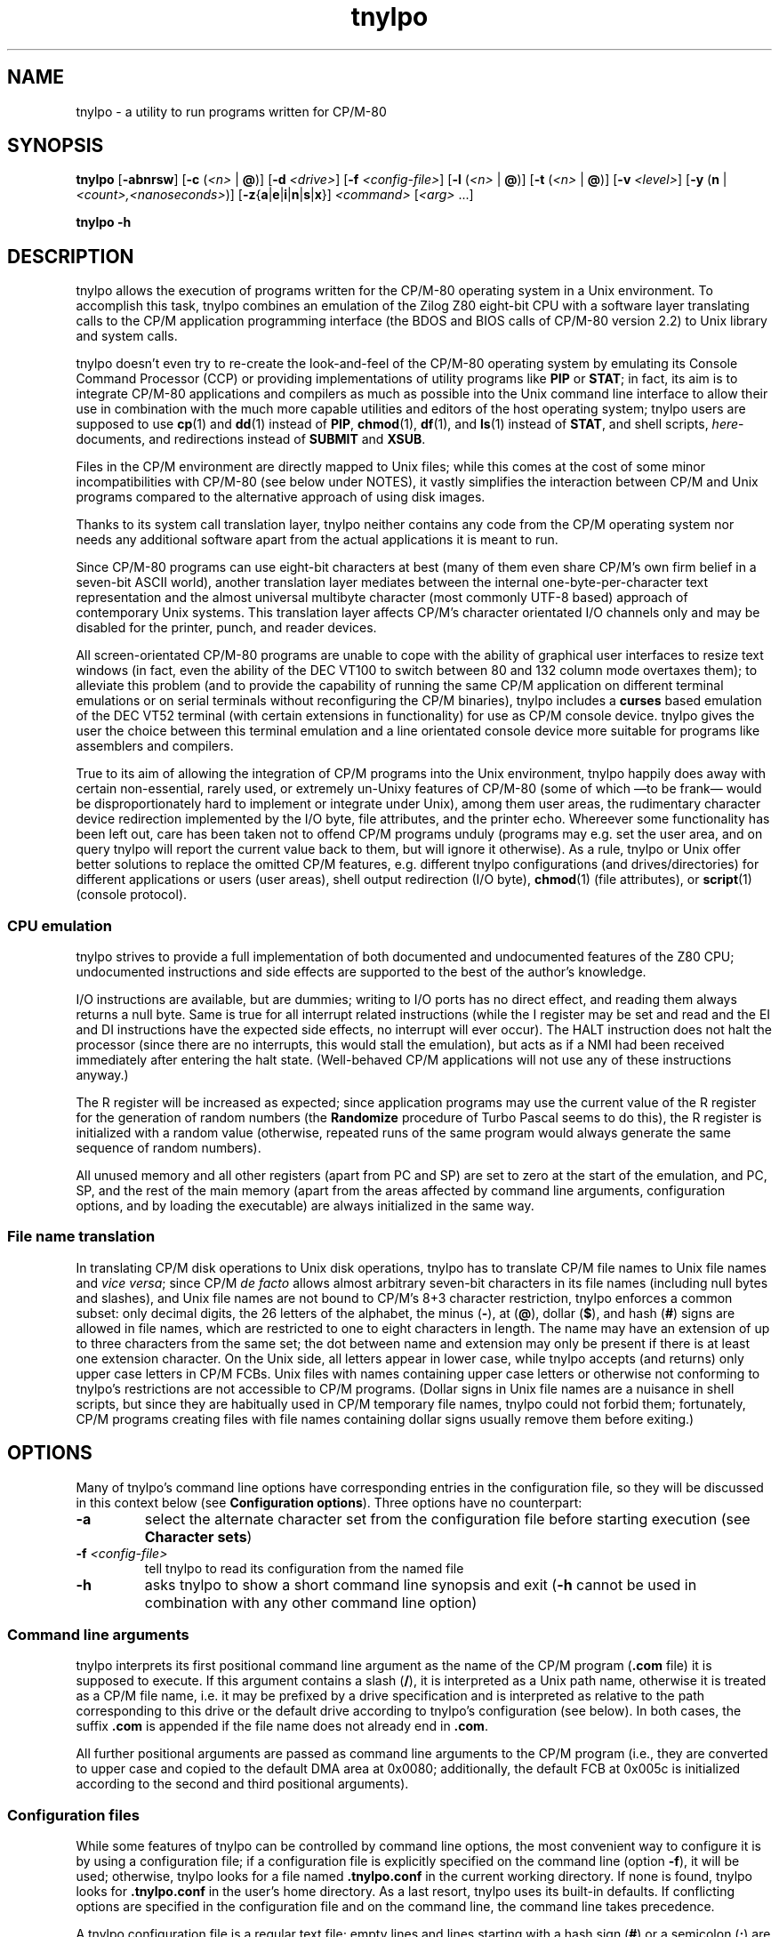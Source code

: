 .\"
.\" Copyright (c) 2019 Georg Brein. All rights reserved.
.\"
.\" Redistribution and use in source and binary forms, with or without
.\" modification, are permitted provided that the following conditions are met:
.\"
.\" 1. Redistributions of source code must retain the above copyright notice,
.\"    this list of conditions and the following disclaimer.
.\"
.\" 2. Redistributions in binary form must reproduce the above copyright
.\"    notice, this list of conditions and the following disclaimer in the
.\"    documentation and/or other materials provided with the distribution.
.\"
.\" 3. Neither the name of the copyright holder nor the names of its
.\"    contributors may be used to endorse or promote products derived from
.\"    this software without specific prior written permission.
.\"
.\" THIS SOFTWARE IS PROVIDED BY THE COPYRIGHT HOLDERS AND CONTRIBUTORS "AS IS"
.\" AND ANY EXPRESS OR IMPLIED WARRANTIES, INCLUDING, BUT NOT LIMITED TO, THE
.\" IMPLIED WARRANTIES OF MERCHANTABILITY AND FITNESS FOR A PARTICULAR PURPOSE
.\" ARE DISCLAIMED. IN NO EVENT SHALL THE COPYRIGHT HOLDER OR CONTRIBUTORS BE
.\" LIABLE FOR ANY DIRECT, INDIRECT, INCIDENTAL, SPECIAL, EXEMPLARY, OR
.\" CONSEQUENTIAL DAMAGES (INCLUDING, BUT NOT LIMITED TO, PROCUREMENT OF
.\" SUBSTITUTE GOODS OR SERVICES; LOSS OF USE, DATA, OR PROFITS; OR BUSINESS
.\" INTERRUPTION) HOWEVER CAUSED AND ON ANY THEORY OF LIABILITY, WHETHER IN
.\" CONTRACT, STRICT LIABILITY, OR TORT (INCLUDING NEGLIGENCE OR OTHERWISE)
.\" ARISING IN ANY WAY OUT OF THE USE OF THIS SOFTWARE, EVEN IF ADVISED OF THE
.\" POSSIBILITY OF SUCH DAMAGE.
.\"
.TH tnylpo 1 2020-02-26
.SH NAME
tnylpo \- a utility to run programs written for CP/M-80
.SH SYNOPSIS
.PP
.B tnylpo 
.RB [ -abnrsw ]
.RB [ -c
.RI ( <n>
|
.BR @ )]
.RB [ -d
.IR <drive> ]
.RB [ -f
.IR <config-file> ]
.RB [ -l
.RI ( <n>
|
.BR @ )]
.RB [ -t
.RI ( <n>
|
.BR @ )]
.RB [ -v
.IR <level> ]
.RB [ -y
.RB ( n
|
.IR <count>,<nanoseconds> )]
.RB [ -z { a | e | i | n | s | x }]
.IR <command>
.RI [ <arg>
.RI ...]
.PP
.B tnylpo -h
.SH DESCRIPTION
tnylpo allows the execution of programs written for the CP/M-80 operating
system in a Unix environment. To accomplish this task, tnylpo combines an
emulation of the Zilog Z80 eight-bit CPU with a software layer translating
calls to the CP/M application programming interface (the BDOS and 
BIOS calls of CP/M-80 version 2.2) to Unix library and system calls.
.PP
tnylpo doesn't even try to re-create the look-and-feel of the CP/M-80
operating system by emulating its Console Command Processor (CCP) or providing
implementations of utility programs like
.B PIP
or
.BR STAT ;
in fact, its aim
is to integrate CP/M-80 applications and compilers as much as possible
into the Unix command line
interface to allow their use in combination with the much more capable
utilities and editors of the host operating system; tnylpo users are
supposed to use
.BR cp (1)
and
.BR dd (1)
instead of
.BR PIP ,
.BR chmod (1),
.BR df (1),
and
.BR ls (1)
instead of
.BR STAT ,
and shell scripts,
.IR here -documents,
and redirections instead of
.B SUBMIT
and
.BR XSUB .
.PP
Files in the CP/M environment are directly mapped to Unix files; while this
comes at the cost of some minor incompatibilities with CP/M-80 (see below
under NOTES), it vastly simplifies the interaction between CP/M and
Unix programs compared to the alternative approach of using disk images.
.PP
Thanks to its system call translation layer, tnylpo neither contains any
code from the CP/M operating system nor needs any additional software
apart from the actual applications it is meant to run.
.PP
Since CP/M-80 programs can use eight-bit characters at best (many of them
even share CP/M's own firm belief in a seven-bit ASCII world), another
translation
layer mediates between the internal one-byte-per-character text representation
and the almost universal multibyte character (most commonly UTF-8 based)
approach of contemporary Unix
systems. This translation layer affects CP/M's character orientated I/O
channels only and may be disabled for the printer, punch, and reader devices.
.PP
All screen-orientated CP/M-80 programs are unable to cope with the ability of
graphical user interfaces to resize text windows (in fact, even the ability of
the DEC VT100 to switch between 80 and 132 column mode overtaxes them); to
alleviate this problem (and to provide the capability of running the same
CP/M application on different terminal emulations or on 
serial terminals without reconfiguring the CP/M binaries), tnylpo includes
a
.B curses
based emulation of the DEC VT52 terminal (with certain extensions in
functionality) for use as CP/M console device. tnylpo gives the user the
choice between this terminal emulation and a line orientated console device
more suitable for programs like assemblers and compilers.
.PP
True to its aim of allowing the integration of CP/M programs into the
Unix environment, tnylpo happily does away with certain non-essential,
rarely used, or extremely un-Unixy features of CP/M-80 (some of which
\(emto be frank\(em would be disproportionately hard to implement or
integrate under Unix), among them user areas, the
rudimentary character device redirection implemented by the I/O byte,
file attributes, and the printer echo. Whereever some functionality has
been left out, care has been taken not to offend CP/M programs unduly
(programs may e.g. set the user area, and on query tnylpo will report
the current value back to them, but will ignore it otherwise). As a rule,
tnylpo or Unix offer better solutions to replace the omitted CP/M
features, e.g. different tnylpo configurations (and drives/directories)
for different applications
or users (user areas), shell output redirection (I/O byte),
.BR chmod (1)
(file attributes), or 
.BR script (1)
(console protocol).
.SS CPU emulation
tnylpo strives to provide a full implementation of both documented and
undocumented features of the Z80 CPU; undocumented instructions
and side effects are supported to the best of the author's knowledge.
.PP
I/O instructions are available, but are dummies; writing to I/O
ports has no direct effect, and reading them always returns a null byte.
Same is true for all interrupt related instructions (while
the I register may be set and read and the EI and DI instructions
have the expected side effects, no interrupt will ever occur).
The HALT instruction does not halt the processor (since there are no
interrupts, this would stall the emulation), but acts as if a NMI had
been received immediately after entering the halt state.
(Well-behaved CP/M applications will not use any of these instructions
anyway.)
.PP
The R register will be increased as expected; since
application programs may use the current value of the R register for
the generation of random numbers (the
.B Randomize
procedure of Turbo Pascal seems to do this), the R register is initialized
with a random value (otherwise, repeated runs of the same program would always
generate the same sequence of random numbers).
.PP
All unused memory and all other registers (apart from PC and SP) are
set to zero at the start of the emulation, and PC, SP, and the rest of
the main memory (apart from the areas affected by 
command line arguments, configuration options, and by loading the executable)
are always initialized in the same way.
.SS File name translation
In translating CP/M disk operations to Unix disk operations, tnylpo
has to translate CP/M file names to Unix file names and
.IR "vice versa" ;
since CP/M
.I de facto 
allows almost arbitrary seven-bit characters in its file names
(including null bytes and slashes), and Unix file names are not bound
to CP/M's 8+3 character restriction, tnylpo enforces a common subset:
only decimal digits, the 26 letters of the alphabet, the minus
.RB ( - ),
at
.RB ( @ ),
dollar
.RB ( $ ),
and hash 
.RB ( # )
signs are allowed in file names, which are restricted
to one to eight characters in length. The name may have an extension
of up to three characters from the same set; the dot between
name and extension may only be present if there is at least one
extension character.
On the Unix side, all letters appear in lower case, while
tnylpo accepts (and returns) only upper case letters in
CP/M FCBs. Unix files with names containing upper case letters or
otherwise not conforming to tnylpo's restrictions are not accessible to
CP/M programs. (Dollar signs in Unix file names are a nuisance
in shell scripts, but since they are habitually used in CP/M
temporary file names, tnylpo could not forbid them; fortunately,
CP/M programs creating files with file names containing dollar signs
usually remove them before exiting.)
.SH OPTIONS
Many of tnylpo's command line options have corresponding entries in the
configuration file, so they will be discussed in this context below (see
.BR "Configuration options" ).
Three options have no counterpart:
.TP
.B -a
select the alternate character set from the configuration file
before starting execution (see 
.BR "Character sets" )
.TP
.BI -f " <config-file>"
tell tnylpo to read its configuration from the named file
.TP
.B -h
asks tnylpo to show a short command line synopsis and exit
.RB ( -h
cannot be used in combination with any other command line option)
.SS Command line arguments
tnylpo interprets its first positional command line argument as the name
of the CP/M program
.RB ( .com
file) it is supposed to execute.
If this argument contains
a slash
.RB ( / ),
it is interpreted as a Unix path name, otherwise it is
treated as a CP/M file name, i.e. it may be prefixed by a drive specification
and is interpreted as relative to the path corresponding to this drive or
the default drive according to tnylpo's configuration (see below). In both
cases, the suffix
.B .com 
is appended if the file name does not already end in
.BR .com .
.PP
All further positional arguments are passed as command line arguments to
the CP/M program (i.e., they are converted to upper case and copied to
the default DMA area at 0x0080; additionally, the default
FCB at 0x005c is initialized according to the second
and third positional arguments).
.SS Configuration files
While some features of tnylpo can be controlled by command line options,
the most convenient way to configure it is by using a configuration file; if
a configuration file is explicitly specified on the command line
(option
.BR -f ),
it will be used; otherwise, tnylpo looks for a file named
.B .tnylpo.conf
in the current working directory. If none is found, tnylpo looks for
.B .tnylpo.conf
in the user's home directory. As a last resort, tnylpo uses its built-in
defaults. If conflicting options are specified in the configuration file and
on the command line, the command line takes precedence.
.PP
A tnylpo configuration file is a regular text file; empty lines and lines
starting with a hash sign
.RB ( # )
or a semicolon
.RB ( ; )
are ignored. All other
lines have the form
.RS
.PP
.I <keyword>
.RI [ <token>
.RI ...]
.B =
.I <token>
.RI [ <token>
.RI ...]
.RE
.PP
.I <token>
is either a keyword (a sequence of alphanumeric characters starting
with a letter), a number (hexadecimal, octal or decimal using the usual
Unix convention of being prefixed by
.BR 0x ,
.BR 0 ,
resp. some other digit),
a string in double quotes, or a comma.
.SS Configuration options
.PP
.B drive
.I <drive letter>
.B  =
.RB [ "readonly ," ]
.I <path>
.RS
.PP
Up to 16 drives can be defined by repeated use of this configuration option;
.I <drive letter>
is a single lower case letter in the range a\(enp, and
.I <path>
is a string containing the name of a directory on the host
computer system. CP/M programs trying to create or access a file on the
corresponding disk drive will create or access a file in this directory.
Only regular files up to 8MB in size with names corresponding to tnylpo's
idea of well-behaved file names suitable for both CP/M and Unix (see above)
are visible to CP/M programs. If
.I <path>
is preceeded by the optional keyword
.BR readonly ,
programs running in tnylpo will not be able to create new files on this
drive or rename, delete, or modify existing files (any attempt to
modify a read-only drive will terminate the offending CP/M program).
.PP
There is no corresponding command line option. If no drive has been defined
in the configuration file (or if there is no configuration file), tnylpo
will use
.RS
.PP
.B drive a = """."""
.RE
.PP
as default, i.e. the current working directory will be made available as
CP/M drive A.
.RE
.PP
.B default drive =
.I <drive letter>
.br
command line option
.B -d
.I <drive letter>
.RS
.PP
defines the drive identified by
.I <drive letter>
(a single lower case letter in the range a\(enp) as default drive, i.e.
the drive all file specifications not including an explicit drive name
refer to. This drive must be assigned to a host system directory, either
implicitly or by the
.B drive
configuration option. If
.B default drive
is not specified, tnylpo assumes drive A as default drive.
.RE
.PP
.B close files =
.RB ( true
|
.BR false )
.br
command line option
.B -n
.RS
.PP
If
.B close files
is set to
.B false
(or if the
.B -n
command line option is present), files closed by the CP/M program
are kept open by tnylpo, i.e. the corresponding FCBs are not
invalidated. This is required by some CP/M programs (see
.BR "File closing" ),
but should be avoided if possible, since otherwise tnylpo might run
out of file descriptors. By default, tnylpo actually closes files
closed by the CP/M program.
.RE
.PP
.B logfile =
.I  <path>
.RS
.PP
.I <path>
is a quoted string containing the path of a file to which tnylpo appends
error messages and other logging information (fatal error messages
are also written to
.BR stderr ).
If the
.B logfile
configuration option is not used, no logging information will be written.
There is no corresponding command line option.
.RE
.PP
.B loglevel =
.I <level>
.br
command line option
.B -v
.I <level>
.RS
.PP
The amount of data written to the logfile is controlled by the
.B loglevel
configuration option resp. its command line equivalent
.BR -v .
Both take a numeric argument; the higher the number, the more information
is written (causing the emulation to run progressively slower).
Valid log levels are:
.IP 0
write error messages only. 
.IP 1
additionally, count the machine instructions executed by the emulator; at
program termination, tnylpo will output tables showing which instructions
have been executed how often.
.IP 2
additionally, trace FDOS functions (i.e. BDOS functions related to file I/O).
.IP 3
additionally, dump FCBs for FDOS functions using a FCB.
.IP 4
additionally, dump file records read and written by the FDOS functions.
.IP 5
additionally, trace all other system calls (BDOS and BIOS functions); since
all character I/O functions are traced, this will produce a lot of output.
.PP
The logging facility is a leftover from the development and testing of
tnylpo itself; since it may provide important clues if applications do
not work as expected, it has been retained.
.RE
.PP
.B console =
.RB ( full
|
.BR line )
.br
command line options
.B -s
or
.B -b
.RS
.PP
tells tnylpo to use the full screen VT52 emulation
.RB ( full ,
.BR -s )
or the line orientated
.RB ( line ,
.BR -b )
console interface. Some other configuration options, e.g.
.BR lines ", " columns ", " "application cursor" ", and " "screen delay"
are only effective in the full screen mode. By default, tnylpo uses
the line orientated console interface.
.RE
.PP
.B screen delay =
.RI ( <number>
|
.BR key )
.br
command line option
.B -t
.RI ( <number>
|
.BR @ )
.RS
.PP
defines the number of seconds tnylpo should wait between program
termination and resetting the display. If
.B key
(resp.
.BR @ )
is specified, tnylpo waits for a key being pressed before exiting
the VT52 emulation. This option allows the user to see the final display
of the CP/M application even if resetting the display restores the
original screen contents or clears the screen. Default value is 0
(don't wait).
.RE
.PP
.B lines =
.RI ( <number>
|
.BR current )
.br
.B columns =
.RI ( <number>
|
.BR current )
.br
command line options
.B -l
.RI ( <number>
|
.BR  @ )
and
.B -c
.RI ( <number>
.B |
.BR @ )
.RS
.PP
define the display size used by the terminal emulation; the number of lines
must be between 5 and 95, the number of columns between 20 and 95.
Using the keyword
.B current
(resp.
.B @
in case of the command line options) tells tnylpo to use the current size
of the display device. If no display size is specified in the configuration
file or on the command line, tnylpo defaults to 24 lines of 80 columns.
.RE
.PP
.B application cursor =
.RB ( true
|
.BR false )
.br
command line option
.B -w
.RS
.PP
If
.B application cursor
is set to
.B true
(or the command line option
.B -w
is present), pressing the cursor keys up, left, right, or down will send
the control characters
.B ^E
(0x05),
.B ^S
(0x13),
.B ^D
(0x04), or
.B ^X
(0x18) to the running CP/M program (i.e. the appropriate cursor motion
commands for programs like WordStar or Turbo Pascal). Otherwise, the
cursor keys will generate the default VT52 escape sequences, 
.BR "<esc> A" ,
.BR "<esc> D" ,
.BR "<esc> C" ,
and
.BR "<esc> B" .
This option is only effective in full screen console mode.
.RE
.RE
.PP
.B exchange delete =
.RB ( true
|
.BR false )
.br
command line option
.B -r
.RS
.PP
If
.B exchange delete
is set to
.B true
(or the command line option
.B -r
is present), the backspace
.RB ( ^H ,
0x08) key and the delete (0x7f) key are reversed in full screen mode.
.RE
.PP
.RB [ alt ]
.B char 
.I <number>
.B =
.I <string>
.br
.RB [ alt ]
.B charset =
.RB ( ascii
|
.B vt52
|
.B latin1
|
.BR tnylpo )
.br
.B unprintable =
.I <string>
.RS
.PP
serve to define the primary and alternate character sets used by tnylpo;
they have no corresponding command line options and are explained below
(see
.BR "Character sets" ). 
.RE
.PP
.RB ( printer
|
.B punch
|
.BR reader )
.B file =
.I <path>
.br
.RB ( printer
|
.B punch
|
.BR reader )
.B mode =
.RB ( text
|
.BR raw )
.RS
.PP
define the path and the format of the data files representing the
CP/M character I/O devices
.BR LST: ,
.BR PUN: ,
and
.BR RDR: ;
there are no corresponding command line options. Details are explained
below (see
.BR "Character devices" ).
.RE
.PP
.B cpu delay =
.IB <count> " , " <nanoseconds>
.br
command line options
.BR -yn " and "
.BI -y <count> , <nanoseconds>
.RS
.PP
slow down the emulation by adding a delay (specified by
.IR <nanoseconds> ) 
after every
.I <count>
instructions executed by the emulated CPU. The command line option
.B -yn
disables this delay, overriding a delay specified
in the configuration file. Slowing the emulation allows using
software (e.g. interactive games) which would otherwise run much to
fast under tnylpo; another application is reducing the high load tnylpo
puts on the host CPU.
.PP
Useful values for
.I <count>
and
.I <nanoseconds> 
depend on the speed of the host CPU, on the host operating system, and
on the particular application program; they need to be determined by
experimentation. Please bear in mind that the minimal useful delay (i.e. the
minimal value for
.IR <nanoseconds> )
depends on the host operating system and may be as large as several
milliseconds; since smaller delays may be rounded up to that minimum
implicitly, specifying e.g.
.B -y1,1
may give unexpected results.
.RE
.PP
.B dump = none
.br
.B dump = all
.br
.B dump =
.RB ( startup
|
.B exit
|
.B error
|
.BR signal )
.RB [ ", " ...]
.br
command line options
.BR -zn ", "
.BR -za ", and "
.BR -z { s | x | e | i }
.RS
.PP
define if and when tnylpo writes a machine dump (including register
values and the contents of main memory) to the log file.
The keywords
.BR startup ,
.BR exit ,
.BR error ,
and
.B signal
(resp. the suboptions
.BR s ,
.BR x ,
.BR e ,
and
.BR i)
request a dump at program startup (immediately before passing control
to the CP/M command), at program exit, at program exit due to a fatal
execution error, or at the receipt of a
.B SIGUSR1
signal and may be arbitrarily combined (only
.B exit
and
.B error
are mutually exclusive). 
.B dump = all
(resp.
.BR -za )
is a shorthand for
.B dump = startup, exit, signal
(resp.
.BR -zsxi ),
and
.B dump = none
(resp.
.BR -zn )
turns all dumps off (this is also the default setting). Dumps are only written
if a log file has been defined by the configuration option
.BR logfile .
.RE
.SS Terminal emulation
tnylpo provides a
.B curses
based emulation of the DEC VT52 terminal, which can be used instead if the
default line orientated console to accommodate full-screen applications;
this terminal emulation is selected by the command line option
.B -s
resp. by the entry
.B console = full
in the configuration file.
.PP
This terminal emulation mimicks the VT52 fairly accurately, but offers a
number of extensions, among them the ability to support screen sizes of
up to 95 by 95 characters (this limitation is due to the limitations of the
VT52 direct cursor positioning command), eight-bit operation, a dynamically
switchable alternate character set, insert and delete line commands, and
bold, underlined, inverted, and blinking (i.e. everybody's favourite)
character rendition. To protect the CP/M application (resp. its user)
from the effects of screen resizing, the terminal emulation provides a
fixed size screen area (typically 80 columns by 24 lines, but this may be
changed by command line or configuration file options) within the actual
display (a terminal emulator like
.BR xterm (1)
or the screen of an actual serial terminal). If the display device/window is
larger than this area, there will be blank margins to the right and below
the VT52 display area; if it is smaller, parts of the output from the emulator
will be invisible to the user, but will (re-)appear as soon as the window
is enlarged.
.PP
The terminal emulation (like the VT52) does not do an automatic line wrap
(i.e. the cursor will not move to the first column of the next line if
a character is displayed in the last column of a line) and supports
(or at least tolerates) all of the VT52 control sequences:
.TP
.B <bel> (0x07)
gives an accustic (or visual) signal
.TP
.B <bs> (0x08)
moves the cursor left, stops at column 1
.TP
.B <tab> (0x09)
if the cursor is before the last tabulator stop (tabulator stops are
at columns 9, 17, 25, ...), move it to the next tabulator stop, otherwise
move the cursor right one column (does nothing if the cursor is in the
last column)
.TP
.B <lf> (0x0a)
move cursor down one line, scroll up on bottom line
.TP
.B <cr> (0x0d)
move cursor to the first column of the current line
.TP
.B <esc> (0x1b)
marks the start of an escape sequence (see below)
.PP
All other characters in the ASCII control character range (0x00\(en0x1f, 0x7f)
are ignored. The VT52 escape sequences are:
.TP
.BR "<esc> ) (0x1b 0x29)" " and " "<esc> = (0x1b 0x3d)"
switch keypad to application resp. regular (numeric) mode (no effect in tnylpo)
.TP
.B <esc> A (0x1b 0x41)
moves the cursor up one line, stops at the top line
.TP
.B <esc> B (0x1b 0x42)
moves the cursor down one line, stops at the bottom line
.TP
.B <esc> C (0x1b 0x43)
moves the cursor right one column, stops at the last column
.TP
.B <esc> D (0x1b 0x44)
moves the cursor left one column, stops at the first column
.TP
.BR "<esc> F (0x1b 0x46)" " and " "<esc> G (0x1b 0x47)"
displays character codes 0x5e\(en0x7e as graphical resp. as ASCII characters
(see below)
.TP
.B <esc> H (0x1b 0x48)
move cursor to the left top corner of the display
.TP
.B <esc> I (0x1b 0x49)
move cursor up one line, scroll down at the first line
.TP
.B <esc> J (0x1b 0x4a)
clear display from the current cursor position to the end of the screen
.TP
.B <esc> K (0x1b 0x4b)
clear display from the current cursor position to the end of the line
.TP
.BI "<esc> Y" " <line> <column> " "(0x1b 0x59 0xll 0xcc)"
move cursor to the specified position of the display; line and column
numbers are given as graphical characters in the range of 0x20 (position 1)
to 0x7e (position 95). If the column number is larger than the display width,
the horizontal position is not changed; a line number larger than the
hight of the display moves the cursor to the last line.
.TP
.B <esc> Z (0x1b 0x5a)
identify terminal type; the terminal emulation responds by sending the
sequence
.B <esc> / K
(0x1b 0x2f 0x4b), i.e. it identifies itself as VT52 without
hardcopy device
.TP
.BR "<esc> [ (0x1b 0x5b)" " and " "<esc> \\ (0x1b 0x5c)"
enter resp. exit "hold screen" mode (see below)
.PP
In addition, the terminal emulation in tnylpo supports the following
extensions to the VT52 escape sequences:
.TP
.B <esc> E (0x1b 0x45)
clear the display, move cursor to the top left corner of the display
.TP
.B <esc> L (0x1b 0x4c)
insert a blank line at the cursor position, move lines below down one
line (the last line is lost)
.TP
.B <esc> M (0x1b 0x4d)
delete the line at the cursor position, move lines below up one line (an
empty line will appear at the bottom of the display)
.TP
.B <esc> N (0x1b 0x4e)
insert a blank character at the cursor position, move characters to the
right one position to the right (the last character on the line is lost)
.TP
.B <esc> O (0x1b 0x4f)
delete character at the cursor position, move characters to the right one
position to the left (a blank character appears in the last column of the
line)
.TP
.BR "<esc> a (0x1b 0x61)" " and " "<esc> b (0x1b 0x62)"
make cursor invisible resp. visible
.TP
.BR "<esc> c (0x1b 0x63)" " and " "<esc> d (0x1b 0x64)"
switch to alternate resp. primary character set (see below)
.TP
.BR "<esc> e (0x1b 0x65)" " and " "<esc> f (0x1b 0x66)"
switch on resp. off bold characters
.TP
.BR "<esc> g (0x1b 0x67)" " and " "<esc> h (0x1b 0x68)"
switch on resp. off underlined characters
.TP
.BR "<esc> i (0x1b 0x69)" " and " "<esc> j (0x1b 0x6a)"
switch on resp. off inverted characters
.TP
.BR "<esc> k (0x1b 0x6a)" " and " "<esc> l (0x1b 0x6c)"
switch on (arrgh!) resp. off (phew!) blinking characters
.TP
.B <esc> m (0x1b 0x6d)
switch off bold, underlined, blinking, and inverted characters as well
as standout mode (see below)
.TP
.BR "<esc> n (0x1b 0x6e)" " and " "<esc> o (0x1b 0x6f)"
switch cursor keys to application mode resp. back to regular (VT52) mode:
in regular mode, the cursor keys send the sequences
.B <esc> A
(up),
.B <esc> B
(down),
.B <esc> C
(right), and
.B <esc> D
(left); in application mode, they
send WordStar-compatible commands, namely
.B ^E
(0x05, up),
.B ^X
(0x18, down),
.B ^D
(0x04, right), and
.B ^S
(0x13, left)
.TP
.BR "<esc> p (0x1b 0x70)" " and " "<esc> q (0x1b 0x71)"
switch on resp. off standout mode; standout mode is the most visible
character attribute provided by
.B curses
(this is usually inverted video, so using
.B <esc> p
and
.B <esc> q
is usually
equivalent to using
.B <esc> i
and
.BR "<esc> j" )
.PP
"Hold screen" mode is a feature of the VT52 terminal: it is entered and
exited either by the computer sending the relevant control sequence or by
the user by pressing the "hold screen" key (in tnylpo, this is the F5
key). In "hold screen" mode, trying to scroll up the screen (by a
.B <lf>
on the bottom line of the screen) blocks further output until either "hold
screen" mode is exited or the user presses the "scroll page" key
(F6 in tnylpo) or the "scroll line" key (F7 in tnylpo), which allow
one more screenfull resp. one more line of output.
.PP
Displaying graphical characters instead of ASCII characters for the
byte range 0x5e\(en0x7f is another feature of the VT52 terminal which allows
access to certain additional shapes like subscripted digits or the
\(+- sign; in tnylpo, graphical mode allows displaying the shapes defined
for the character positions 0x00\(en0x1f and 0x7f, which cannot be displayed
directly.
.SS Character sets
Switching between a primary and an alternate character set is an extension
provided by tnylpo: two full character sets of 256 shapes (each containing
a separate graphical character set in the positions 0x00\(en0x1f and 0x7f)
may be defined in the configuration file; programs may switch between these
two sets by using
.B <esc> c
resp.
.BR "<esc> d" .
Switching character sets doesn't
change characters already written to the display. This feature allows
programs to use a national variant of the ISO 646 seven-bit character
set in parallel to standard ASCII characters.
.PP
Character set definition is done in the configuration file by using
the option
.RS
.PP
.RB [ alt ]
.B char
.I <number>      
.B =
.I <string>
.RE
.PP
which defines
.I <string>
(a one-character string literal in double quotes) as representation of
code
.I <number>
(a number in the range 0\(en255) in the primary (or alternate, if
the line is prefixed by
.BR alt )
character set. Characters not explicitly defined in this way are taken from
a default character set, which may be selected by the option
.RS
.PP
.RB [ alt ]
.B charset
.B = 
.RB ( ascii
|
.B vt52
|
.B latin1
|
.BR tnylpo )
.RE
.PP
The possible values correspond to the four built-in character sets
ASCII, VT52 (ASCII plus an approximation of the VT52 graphical
characters), the ISO 8859-1 (Latin 1) eight-bit character set, which
supplements the ASCII code by characters used in Western European
languages in positions 0xa0\(en0xff, and finally a homespun superset
of Windows code page 1252 (and thereby a superset of ISO 8859-1
and ASCII), which supports block graphics and the VT100 box drawing
characters  as graphical character set.
.PP
If no character set is
specified, tnylpo uses the VT52 character set by default.
.PP
By using the command line option
.BR -a ,
a program may be started with the alternate character set selected; the
effect is almost identical to the program issuing
.B <esc> c
as its very first action. (There is a difference in full screen
console mode: During screen initialization, tnylpo passes the
blank character from the selected character set to the
.B curses
library for use as background character. Since the program itself
can select the alternate character set only after this initialization
has been done,
.B curses
will receive the blank character from the primary character set;
with the
.B -a
command line option, it will receive the blank character from the
alternate character set. This difference is mostly academic,
since it is not recommended to redefine the blank character
anyway, see
below.)
.PP
Output characters which are undefined in the currently selected character
set are ignored by the terminal emulation; the configuration option
.RS
.PP
.B unprintable = 
.I <string>
.RE
.PP
substitutes undefined characters on output by the value of
.I <string>
(which must contain a single character).
.SS Function keys
Apart from F5, F6, and F7, which are used to implement the "hold screen"
function of the VT52 (see above),
tnylpo's terminal emulation defines the function keys F1, F2, and F3 as
equivalents of the three unlabeled keys of a VT52 terminal; if pressed, they
return the sequences
.B <esc> P
(0x1b 0x50),
.B <esc> Q
(0x1b 0x51), and
.B <esc> R
(0x1b 0x52). F4 causes the terminal emulation to redraw its display, which
is useful if some other program or the host operating system messes up
the user's screen. F10 sends a SIGINT to tnylpo, causing the emulation
to stop abruptly, but allowing tnylpo itself to exit gracefully (this key
is meant as a last-resort way of stopping a CP/M program gone haywire).
.SS Character devices
Besides the bidirectional console device, CP/M supports three unidirectional
character devices, the output-only printer and paper tape punch devices
.B LST:
and
.B PUN:
and the input-only paper tape reader device
.BR RDR: .
tnylpo represents these devices by host system files, to which the
data provided by the CP/M programs are written resp. from which the data
presented to the CP/M programs are read.
.PP
These files are defined by the configuration options
.RS
.PP
.RB ( printer
|
.B punch
|
.BR reader )
.B file =
.I <path>
.RE
.PP
where
.I <path>
is a string in double quotes containing the Unix file path; in case of the
output devices
.RB ( LST: " and " PUN: ),
data written by the CP/M program are appended to the contents of
the named files;
.B RDR:
input will start at the beginning of the reader file. If a CP/M
program reads past the end of the reader file, tnylpo will continue
to return
.B ^Z
(0x1a) bytes as end-of-file indication.
.PP
tnylpo's character devices can operate in two modes, depending on the
configuration options
.RS
.PP
.RB ( printer
|
.B punch
|
.BR reader )
.B mode =
.RB ( text
|
.BR raw )
.RE
.PP
In
.B raw
mode, bytes are written to the file exactly as they are generated by
the CP/M program resp. passed to the CP/M program exactly as they
are read from the file
.RB ( ^Z
bytes are still returned as EOF indication). In
.B text
mode, tnylpo will translate the characters read resp. written using
the translation table used by the console. Character set switching
by the console (using the escape sequences
.B <esc> c
and
.BR "<esc> d" )
will affect this translation, but switching to graphical characters
.RB ( "<esc> F"
and
.BR "<esc> G" )
will not.
Moreover, tnylpo will convert the line end markers from
CP/M
.RB ( ^M^J ,
0x0d 0x0a) to Unix
.RB ( ^J ,
0x0a) and
.I vice versa
in this mode.
.PP
CP/M programs may access the character devices (including the console
device) not only by calling BDOS functions (1\(en6 and
9\(en11), but more directly by calling the relevant BIOS entries
.RB ( CONST ,
.BR CONIN ,
.BR CONOUT ,
.BR LIST ,
.BR PUNCH ,
.BR READER ,
and
.BR LISTST ),
which are (contrary to the disk I/O specific BIOS entries) fully
functional under tnylpo.
.SS Program termination
.PP
tnylpo terminates as soon as the CP/M program it executes terminates
by either calling BDOS function 0 (System Reset) or BIOS function 1
(Warm Boot); jumping to address 0x0000 or using the stack area set up by
tnylpo and ending execution by a RET instruction is equivalent to calling
BIOS function 1 directly. Finally, the user may terminate a program
by pressing 
.B ^C
(0x03) when prompted for console input by BDOS function 10
(Read Console Buffer). All these forms of program termination are considered
regular for the purpose of determining the exit status from tnylpo
(see below, under EXIT STATUS).
.PP
Furthermore, a CP/M program will be terminated if it performs
an action considered illegal by tnylpo, like trying to write to a
read-only file or to a file on a disk configured as read-only,
passing invalid arguments to system calls, accessing a disk drive not
configured, or requesting an illegal sequence of operations (like trying
to read from a disk file which has already been closed). 
.PP
When the full screen console is active, a program may be terminated by the
user pressing the F10 key (see above, "Function keys"); this is
equivalent to sending a SIGINT to tnylpo from another terminal/terminal
window. Pressing F10 terminates the CP/M program abruptly and should
(like sending a signal to tnylpo) only be used as a last resort when
dealing with a hung application.
.PP
Both program termination due to an illegal action and terminating
a program by pressing F10 (or sending tnylpo a signal) are considered
irregular forms of program termination.
.SH EXIT STATUS
tnylpo exits with status 0 if it didn't encounter a fatal error and status 1
otherwise. Fatal errors are command line errors, configuration file errors,
or an irregular termination of the CP/M program (see above).
.PP
Since CP/M-80 (at least in the version 2.2) has no concept of a program
exit status, the CP/M program
itself has no easy way of communicating an unsuccessful execution to the
Unix environment.
.SH FILES
.SS ./.tnylpo.conf
The file
.B .tnylpo.conf
in the current working directory is used as configuration file, if
it is present and no
configuration file has been specified on the command line.
.SS ~/.tnylpo.conf
The file
.B .tnylpo.conf
in the user's home directory is used as a configuration file, if it is present,
if no configuration file has been specified on the command line, and if
there is no file
.B .tnylpo.conf
in the current working directory.
.PP
Using configuration informations from a file in the current working directory
.RB ( ./.tnylpo.conf )
is convenient in many situations, but poses a potential security risk; mainly
for this reason, tnylpo refuses to run if its effective user ID is 0.
.SH NOTES
.SS Differences between tnylpo and CP/M-80
By design, there are some incompatibilities between CP/M-80 and the
emulation provided by tnylpo:
.SS Direct access to the BDOS and BIOS areas
Since it doesn't contain any actual
CP/M code, all programs trying to patch the BDOS or otherwise make
assumptions about the layout of the operating system or its internal
data structures will fail while running under tnylpo. 
.PP
BDOS and BIOS function emulations are activated by the simulated processor
executing a RET instruction fetched from one of the uppermost 19 addresses
of the CP/M memory space (0xffed for the BDOS entry, 0xffee to 0xfffe for the
17 BIOS entries of CP/M-80 2.2 and 0xffff for one tnylpo-specific delay
routine hiding as 18th BIOS entry); this use of "magic addresses" might
confuse debuggers trying to trace system calls.
.PP
The BIOS area (starting three bytes before the address
stored at 0x0001) contains only the 17(+1)-element BIOS jump vector,
the dummy disk structures (see below) and the above mentioned 19 RET
instructions. The BDOS area (starting at the address stored at 0x0006) is
even shorter, containing only a jump to 0xffed and the table 
of target addresses for the four fatal BDOS error conditions
(non-existing disk, bad sector, read-only disk, and read-only file;
these addresses may be modified by an application program, but are completely
ignored by tnylpo). Any program expecting the BDOS or the BIOS areas to have
the sizes and alignment characteristics of a real CP/M-80 environment will be
disappointed.
.PP
The OS serial number stored in the six bytes immediately before the
BDOS area is a (hopefully inoffensive) dummy.
.PP
.SS Direct access to the disk drives
All programs trying to access the CP/M disk structure directly
(e.g. disk editors) will not work, since there is no underlying CP/M disk
structure (tnylpo translates FDOS calls into operations on Unix files); all
disk related BIOS calls are implemented as dummy functions (those few which
can return an error indication 
.RB \(em SELDSK ,
.BR READ ,
and
.BR WRITE \(em
will do so).
The BDOS functions returning disk structure related information (27 and 31)
will return dummy structures containing meaningless (but consistent) data;
for example, all disk drives will be reported as having a block size of
16KB, 2048 directory entries and a capacity of 8MB, of which 8128KB
(8MB less four directory blocks) are free (to save space, all drives share the
same dummy allocation vector, which is of course impossible with real
CP/M-80). All block information returned by the BDOS functions 17 and 18 is
meaningless; regardless of the contents of the S2 field (FCB offset 14),
all otherwise matching
files are returned only once (as opposed to once per physical extent under
CP/M-80). Likewise, all block information in the FCBs of open files
(FCB byte offsets 16 to 31) is meaningless (but may not be disturbed since
tnylpo stores some state information there, see below). The emulation is
good enough
for programs searching for file name patterns or just listing the disk
directory, but will fail for those trying to analyse the block structure of
the emulated disk from the returned information.
.SS Console Command Processor
.PP
tnylpo doesn't emulate the CCP, so every program using its features
(by e.g. creating a
.B $$$.SUB
file and expecting the CCP to execute its
contents) will not work correctly. Ending a program by simply returning
to the CCP is supported; tnylpo initializes a 8 level CCP stack at
the end of the TPA and pushes the address of the warm boot entry in the
BIOS vector, so a program trying to return to the CCP will terminate
correctly.
.SS File attributes
File attributes (read-only and system attribute resp. the four
attributes available for user programs) are not supported by tnylpo;
the corresponding BDOS function 30 is a dummy. File names characters
will always be returned with the most significant bits reset.
.SS User areas
The concept of user areas is not implemented by tnylpo; while the user
code may be set by BDOS function 32 (and will be returned when queried),
this has no influence on file operations.
.SS I/O byte
Likewise, the I/O byte functionality is not implemented; while the I/O byte
may be queried and set (by BDOS functions 7 and 8) and is stored in
address 0x0003, it has no influence on the character devices.
.SS FCB structures
FDOS calls are translated into Unix file operations. For this to work, tnylpo
maintains a separate list of corresponding Unix files; references to the
entries of this
list are stored in the FCBs of open CP/M files (a 16 bit reference number
is stored at offsets 16 and 17 in the FCBs, and the same number XORed by
0xafcb is stored at offsets 18 and 19). This allows programs to copy
the FCBs of open files and use the copies to further access the same files
(e.g. programs written in Turbo Pascal do such things). The drive and file
name portions of a FCB are only referenced by BDOS functions
15, 17, 19, 22, 23, 30, and 35, all other functions (especially the
read and write functions) use the file reference number to identify the
relevant Unix file. The current record number in sequential I/O
operations is stored in the FCB fields EX, S2, and RC (offsets
12, 14, and 32).
.SS Sparse files
Since CP/M file operations are directly mapped to Unix file operations,
some characteristics of Unix files are visible to CP/M programs running
on tnylpo: Trying to read a record within an unwritten block in the middle
of a sparse file would result in an error indication (reading unwritten
data) under CP/M-80, but simply returns a record of zero bytes under
tnylpo, since unallocated areas in the middle of a Unix file read as zero.
Hopefully, few programs will take offence at this difference.
.SS File closing
Normally, closing a file in a CP/M program (BDOS function 16) will cause
tnylpo to close the
corresponding Unix file and free its entry in the file list. This causes
problems with certain CP/M software (e.g. dBase II), which continue to
use FCBs for file operations after calling BDOS function 16. Since the
close operation just writes the updated FCB data back to the disk
directory (but doesn't change the FCB), this is possible in CP/M-80
(though a little dirty in my opinion). Contrarily, tnylpo (in addition
to closing the corresponding Unix file) removes its
file reference from the FCB, thereby marking it as invalid for further
I/O, causing subsequent operations by the CP/M program to
fail.
.PP
To accommodate such programs, tnylpo provides the
.B -n
command line option (and the corresponding
.B close files = false
configuration option), which prevent closing the Unix file and removing
the file reference from the FCB (effectively making BDOS function 16
a dummy operation). If many files are opened (sequentially or concurrently)
by a CP/M program, this may
cause tnylpo to run out of files, since the closing of all Unix files is
deferred until program termination.
.SS Text file format
Disk file I/O is always done untranslated, i.e. the contents
of disk files written by programs running in tnylpo are always in the
character set used internally by the CP/M emulation. Likewise, the line end
convention in text files is that of CP/M
.RB ( ^M^J ,
0x0d 0x0a) and text files not ending exactly at
the end of a 128 byte CP/M file record will contain a
.B ^Z
(0x1a) byte as
logical EOF marker (ideally, they should be padded with
.B ^Z
bytes to
the next record border, but in reality they usually end in a single
.B ^Z
followed by arbitrary rubbish). This must be taken into account when
using Unix utilities to process files generated by tnylpo.
.PP
On the other hand, text files generated under Unix should be converted to
the CP/M line end convention before processing them with programs
running under tnylpo (the command 
.B set ff=dos
might come handy for
people using Vim!). The CP/M convention for marking the logical end of
text files
is honoured automatically, since tnylpo's BDOS emulation pads Unix files
to the CP/M record size of 128 bytes with
.B ^Z
bytes.
.PP
Text file conversion between the Unix and the CP/M format may be done
conveniently using the companion program
.BR tnylpo-convert (1).
.SS Performance
tnylpo has been optimized for portability, not for performance; some
parts of the processor emulation (e.g. the addition and subtraction
operations) may be ridiculously inefficient compared to a hand-optimized
assembler version (or even a C version making moderate use of platform
specific things like byte order or number representation). On the plus
side, tnylpo should compile and run on every Unixy platform supporting ISO C99
(for wide and multibyte character support), a wide character capable
version of the
.B ncurses 
library and 
.B int
variables with more than 16 bits. That said, I found tnylpo
blindingly fast compared to the real thing even on the outdated hardware
I used for its development.
.SS The delay routine
Since CP/M-80 version 2.2 offers no functions for time keeping or
delays, programs are forced to use the cycle time of certain instructions
in combination with the CPU clock frequency if they need to delay program
execution; this approach is doomed under an emulator, especially if it
is running on a
multiprogramming system.
.PP
To allow CP/M programs to delay execution for a defined (wall clock)
time period, tnylpo supplies a delay routine masquerading
as 18th BIOS entry: it expects a single parameter, an unsigned 16-bit number
in register BC and waits this many milliseconds before returning to
the caller.
.PP
The benefit of this routine is limited to nonexisting; since it is an
extension, no existing CP/M application (for which tnylpo has been created
in the first place)
uses it, and even in case somebody would develop new CP/M software,
employing tnylpo's delay function would break compatibility with all other
CP/M machines or emulators.
.SS The name of the program
"tnylpo" is a fantasy word. Neither is it an acronym nor does it
have any meaning I know of (which is the main reason I chose it).
"tnylpo" is pronounced like a native speaker of German (e.g. I)
would naively pronounce
"tn\(:ulpo" (or like a speaker of Finnish would pronounce "tnylpo",
provided she survives the initial consonant cluster). In
its formation, "tnylpo" with its two syllables and ending in "-po"
aligns nicely with other nonsense words I invented earlier (like "ilpo" or
"sampo") \(emuntil I moved to Finland and discovered that most of
these supposed nonsense words have currency here...
.SH BUGS
See the remarks under NOTES. Most of them may be interpreted as bugs in
the implementation, including the program name.
.PP
.SS Character set switching
A program running in full screen mode (VT52
emulation) may change its display character set from the primary
character set to the alternate set and back by issuing an appropriate
escape sequence. This switching also affects the
character set translation of the other character devices
.RB ( LST: ,
.BR PUN: ,
and
.BR RDR: ),
unless they are operating in raw mode.
.SS Character redefinition
It is not recommended to redefine any of the characters which may
appear in CP/M file names, their Unix equivalents or in the file name/file
extension fields of an FCB; these include the decimal digits (0x30\(en0x39),
the upper- and lower case characters (0x41\(en0x5a and 0x61\(en0x7a),
space (0x20), dollar sign (0x24), asterisk (0x2a), minus (0x2d),
dot (0x2e), colon (0x3a), and the question mark (0x3f). 
.SS Host system locales
tnylpo has been implemented with the intention to work with all possible
Unix
.B CTYPE
locale settings (other aspects of the current locale are ignored);
unfortunately, only ASCII based systems and locales
are supported, since there is no character set independent way to represent
some of the control characters relevant for CP/M (e.g.
.B ^C
and
.BR ^Z ).
Currently, tnylpo always assumes that the character codes 0x00\(en0x1f
and 0x7f of the host operating system single- or multibyte character set
correspond to the ASCII control characters. Frankly, tnylpo has
only been extensively tested to work with UTF-8 based locales.
.SS File namespace clashes
tnylpo tries to hide unsuitable files in host directories used as CP/M
drives from CP/M programs; file searches and open requests will ignore
everything but regular files up to 8MB in size which have acceptable
names. Unfortunately, this attempt at hiding other objects
is far from perfect: a CP/M program trying e.g. to create a file whose name
matches the name of a (hidden) directory will mysteriously fail (a rename
operation may meet similar problems). It is therefore recommended to reserve
directories used as CP/M drives to conforming regular files or to give all
other objects names not acceptable as CP/M file names (a leading dot
may work wonders!).
.SH EXAMPLE
.B tnylpo -f ws.conf ws hugo.txt
.PP
will use the configuration file
.B ws.conf
and run the program
.BR ws.com ,
passing it the string
.BR hugo.txt
as command line parameter.
.PP
If the file
.B ws.conf
contains the following lines
.RS
.PP
.nf
# 
# WordStar configuration
#
drive a = "."
printer file = "./printer.txt"
printer mode = text
logfile = "./.tnylpo.log"
loglevel = 0
#
# use German character set
#
charset = ascii
char 0x40 = "\(sc"
char 0x5b = "\(:A"
char 0x5c = "\(:O"
char 0x5d = "\(:U"
char 0x7b = "\(:a"
char 0x7c = "\(:o"
char 0x7d = "\(:u"
char 0x7e = "\(ss"
unprintable = "\(r?"
console = full
lines = 24
columns = 80
application cursor = true
screen delay = 2
.fi
.RE
.PP
tnylpo will search for
.B ws.com
(and other files) in the local directory, which will be used as drive
A in the emulation; console I/O will be handled in full screen mode
by the VT52 emulation which uses a screen of 24 lines of 80 columns.
The cursor keys will be translated to
.B ^E
(up),
.B ^S
(left),
.B ^D
(right), and
.B ^X
(down), and the character set will correspond to the German 
ISO/IEC 646 variant (umlaut characters in place of the brackets and curly
braces of ASCII). Characters in the range of 0x80 to 0xff will be
displayed as inverted question marks. Printer output will be written
to
.B printer.txt
in the current directory, will be in
the Unix character set and will follow Unix line end conventions.
A log will be appended to
.B .tnylpo.log
in the current directory and will contain error messages only. After program
termination, tnylpo will wait for two seconds before resetting the
screen.
.SH AUTHOR
tnylpo and its manual page were written by Georg Brein
.RB ( tnylpo@gmx.at ),
a programmer, IT systems administrator and guerrilla egyptologist.
.SH SEE ALSO
.BR tnylpo-convert (1)
.PP
The implementation of the Z80 processor emulation, especially of the
features not covered by the official documentation
(Zilog Inc.,
.I Z80 CPU User
.IR Manual ,
Revision 11: August 2016 [UM008011-0816]), is heavily
influenced by Sean Young's
.I The Undocumented Z80 Documented
(Version 0.91, 18th September 2005).
.PP
The CP/M-80 2.2 system interface emulation is based on the
.I CP/M Operating System Manual
by Digital Research International (Third Edition: September 1983).
